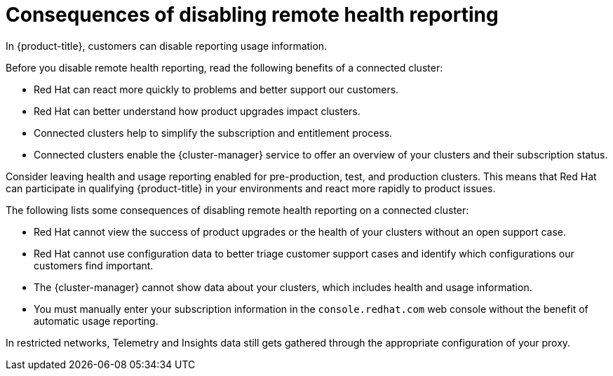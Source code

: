 // Module included in the following assemblies:
//
// * support/remote_health_monitoring/remote-health-reporting.adoc

:_mod-docs-content-type: CONCEPT
[id="telemetry-consequences-of-disabling-telemetry_{context}"]
= Consequences of disabling remote health reporting

In {product-title}, customers can disable reporting usage information. 

Before you disable remote health reporting, read the following benefits of a connected cluster:

* Red{nbsp}Hat can react more quickly to problems and better support our customers.
* Red{nbsp}Hat can better understand how product upgrades impact clusters. 
* Connected clusters help to simplify the subscription and entitlement process.
* Connected clusters enable the {cluster-manager} service to offer an overview of your clusters and their subscription status.

Consider leaving health and usage reporting enabled for pre-production, test, and production clusters. This means that Red{nbsp}Hat can participate in qualifying {product-title} in your environments and react more rapidly to product issues.

The following lists some consequences of disabling remote health reporting on a connected cluster:

* Red{nbsp}Hat cannot view the success of product upgrades or the health of your clusters without an open support case.
* Red{nbsp}Hat cannot use configuration data to better triage customer support cases and identify which configurations our customers find important.
* The {cluster-manager} cannot show data about your clusters, which includes health and usage information.
ifndef::openshift-origin[]
* You must manually enter your subscription information in the `console.redhat.com` web console without the benefit of automatic usage reporting.
endif::[]

In restricted networks, Telemetry and Insights data still gets gathered through the appropriate configuration of your proxy.
